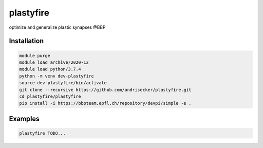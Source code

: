plastyfire
============

optimize and generalize plastic synapses @BBP


Installation
------------

.. code-block::

  module purge
  module load archive/2020-12
  module load python/3.7.4
  python -m venv dev-plastyfire
  source dev-plastyfire/bin/activate
  git clone --recursive https://github.com/andrisecker/plastyfire.git
  cd plastyfire/plastyfire
  pip install -i https://bbpteam.epfl.ch/repository/devpi/simple -e .


Examples
--------

.. code-block::

  plastyfire TODO...
